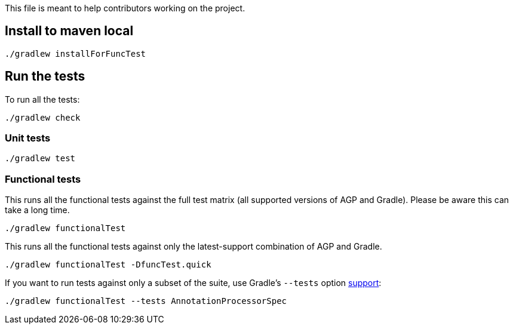 This file is meant to help contributors working on the project.

== Install to maven local
----
./gradlew installForFuncTest
----
== Run the tests
To run all the tests:
----
./gradlew check
----
=== Unit tests
----
./gradlew test
----
=== Functional tests
This runs all the functional tests against the full test matrix (all supported versions of AGP and
Gradle). Please be aware this can take a long time.
----
./gradlew functionalTest
----
This runs all the functional tests against only the latest-support combination of AGP and Gradle.
----
./gradlew functionalTest -DfuncTest.quick
----
If you want to run tests against only a subset of the suite, use Gradle's `--tests` option
https://docs.gradle.org/current/userguide/java_testing.html#simple_name_pattern[support]:
----
./gradlew functionalTest --tests AnnotationProcessorSpec
----
